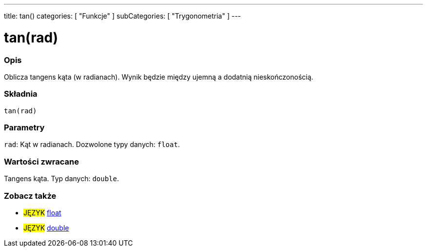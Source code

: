 ---
title: tan()
categories: [ "Funkcje" ]
subCategories: [ "Trygonometria" ]
---





= tan(rad)


// POCZĄTEK SEKCJI OPISOWEJ
[#overview]
--

[float]
=== Opis
Oblicza tangens kąta (w radianach). Wynik będzie między ujemną a dodatnią nieskończonością.
[%hardbreaks]


[float]
=== Składnia
`tan(rad)`


[float]
=== Parametry
`rad`: Kąt w radianach. Dozwolone typy danych: `float`.


[float]
=== Wartości zwracane
Tangens kąta. Typ danych: `double`.

--
// KONIEC SEKCJI OPISOWEJ


// POCZĄTEK SEKCJI ZOBACZ TAKŻE
[#see_also]
--

[float]
=== Zobacz także

[role="language"]
* #JĘZYK# link:../../../variables/data-types/float[float]
* #JĘZYK# link:../../../variables/data-types/double[double]

--
// KONIEC SEKCJI ZOBACZ TAKŻE

